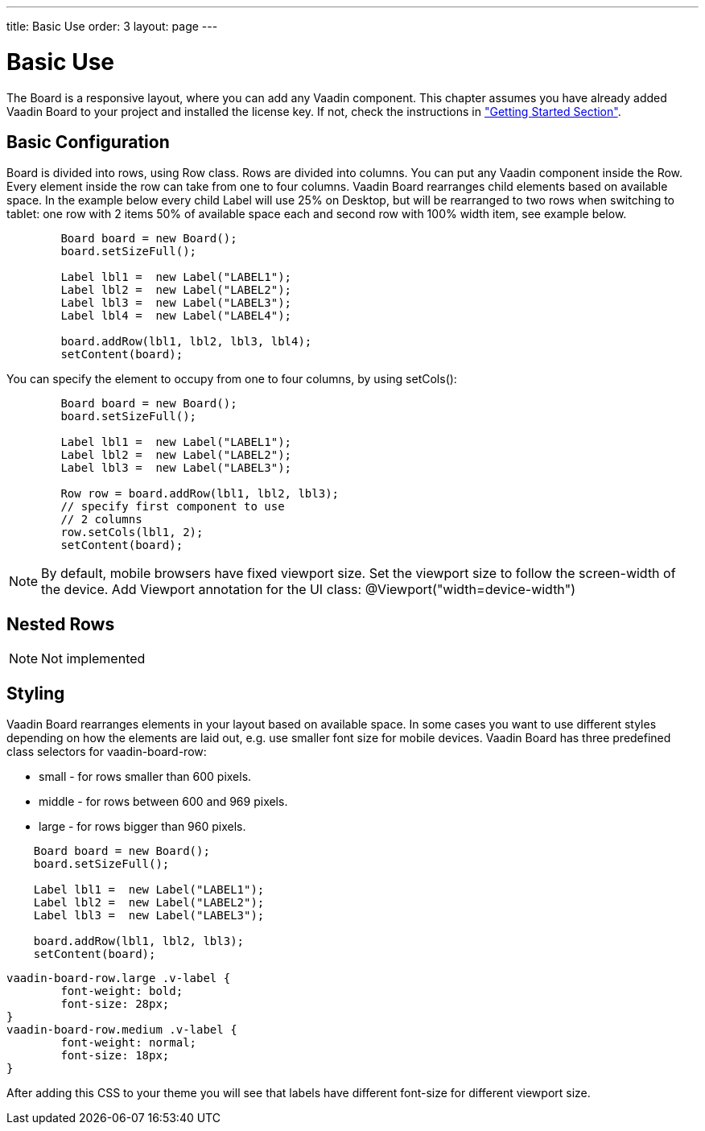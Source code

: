 ---
title: Basic Use
order: 3
layout: page
---

[[board.basic-use]]
= Basic Use

The [classname]#Board# is a responsive layout, where you can add any Vaadin component.
This chapter assumes you have already added Vaadin Board to your project and installed the license key.
If not, check the instructions in <<./installing#board.installing,"Getting Started Section">>.

[[board.basic-use.configuration]]
== Basic Configuration

[classname]#Board# is divided into rows, using [classname]#Row# class.
Rows are divided into columns.
You can put any Vaadin component inside the [classname]#Row#.
Every element inside the row can take from one to four columns.
Vaadin Board rearranges child elements based on available space.
In the example below every child [classname]#Label# will use 25% on Desktop, but will be
rearranged to two rows when switching to tablet: one row with 2 items 50% of available space each and second row
with 100% width item, see example below.

[source, java]
----
        Board board = new Board();
        board.setSizeFull();

        Label lbl1 =  new Label("LABEL1");
        Label lbl2 =  new Label("LABEL2");
        Label lbl3 =  new Label("LABEL3");
        Label lbl4 =  new Label("LABEL4");

        board.addRow(lbl1, lbl2, lbl3, lbl4);
        setContent(board);
----

You can specify the element to occupy from one to four columns, by using [methodname]#setCols()#:

[source, java]
----
        Board board = new Board();
        board.setSizeFull();

        Label lbl1 =  new Label("LABEL1");
        Label lbl2 =  new Label("LABEL2");
        Label lbl3 =  new Label("LABEL3");

        Row row = board.addRow(lbl1, lbl2, lbl3);
        // specify first component to use
        // 2 columns
        row.setCols(lbl1, 2);
        setContent(board);
----

[NOTE]
By default, mobile browsers have fixed viewport size.
Set the viewport size to follow the screen-width of the device.
Add Viewport annotation for the UI class:
@Viewport("width=device-width")

[[board.basic-use.nested]]
== Nested Rows

[NOTE]

Not implemented

[[board.basic-use.styling]]
== Styling

Vaadin Board rearranges elements in your layout based on available space.
In some cases you want to use different styles depending on how the elements are laid out, e.g. use smaller font size for mobile devices.
Vaadin Board has three predefined class selectors for [classname]#vaadin-board-row#:

* small - for rows smaller than 600 pixels.
* middle - for rows between 600 and 969 pixels.
* large - for rows bigger than 960 pixels.

[source, java]
----
    Board board = new Board();
    board.setSizeFull();

    Label lbl1 =  new Label("LABEL1");
    Label lbl2 =  new Label("LABEL2");
    Label lbl3 =  new Label("LABEL3");

    board.addRow(lbl1, lbl2, lbl3);
    setContent(board);
----

[source, css]
----
vaadin-board-row.large .v-label {
	font-weight: bold;
	font-size: 28px;
}
vaadin-board-row.medium .v-label {
	font-weight: normal;
	font-size: 18px;
}
----

After adding this CSS to your theme you will see that labels have different font-size for different viewport size.